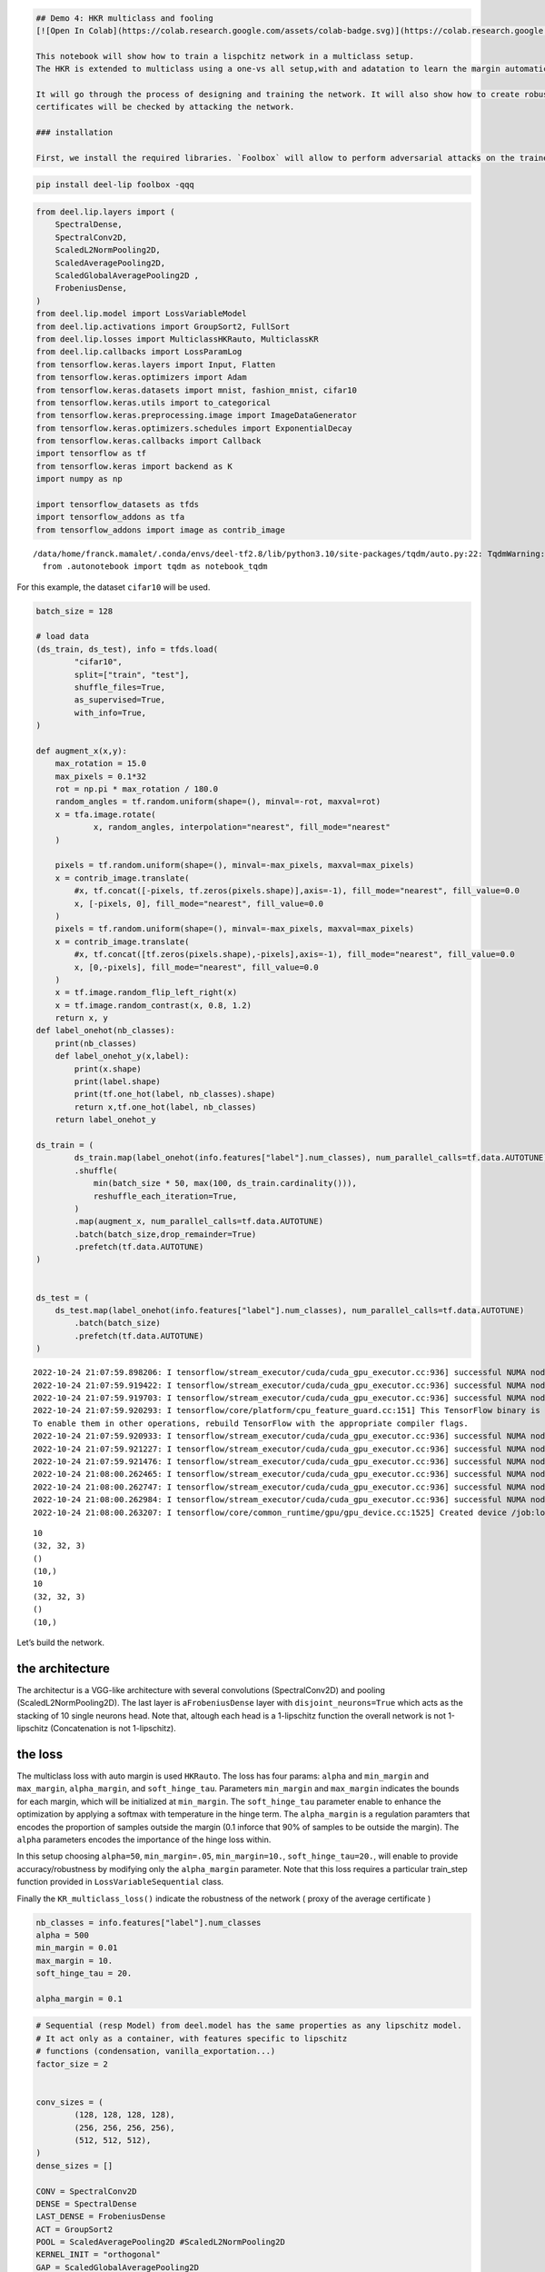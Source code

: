 .. code:: ipython3

    ## Demo 4: HKR multiclass and fooling
    [![Open In Colab](https://colab.research.google.com/assets/colab-badge.svg)](https://colab.research.google.com/github/deel-ai/deel-lip/blob/master/doc/notebooks/demo4.ipynb)
    
    This notebook will show how to train a lispchitz network in a multiclass setup.
    The HKR is extended to multiclass using a one-vs all setup,with and adatation to learn the margin automatically. 
    
    It will go through the process of designing and training the network. It will also show how to create robustness certificates from the output of the network. Finally these
    certificates will be checked by attacking the network. 
    
    ### installation
    
    First, we install the required libraries. `Foolbox` will allow to perform adversarial attacks on the trained network.


.. code:: ipython3

    pip install deel-lip foolbox -qqq

.. code:: ipython3

    from deel.lip.layers import (
        SpectralDense,
        SpectralConv2D,
        ScaledL2NormPooling2D,
        ScaledAveragePooling2D,
        ScaledGlobalAveragePooling2D ,
        FrobeniusDense,
    )
    from deel.lip.model import LossVariableModel
    from deel.lip.activations import GroupSort2, FullSort
    from deel.lip.losses import MulticlassHKRauto, MulticlassKR
    from deel.lip.callbacks import LossParamLog
    from tensorflow.keras.layers import Input, Flatten
    from tensorflow.keras.optimizers import Adam
    from tensorflow.keras.datasets import mnist, fashion_mnist, cifar10
    from tensorflow.keras.utils import to_categorical
    from tensorflow.keras.preprocessing.image import ImageDataGenerator
    from tensorflow.keras.optimizers.schedules import ExponentialDecay
    from tensorflow.keras.callbacks import Callback
    import tensorflow as tf
    from tensorflow.keras import backend as K
    import numpy as np
    
    import tensorflow_datasets as tfds
    import tensorflow_addons as tfa
    from tensorflow_addons import image as contrib_image


.. parsed-literal::

    /data/home/franck.mamalet/.conda/envs/deel-tf2.8/lib/python3.10/site-packages/tqdm/auto.py:22: TqdmWarning: IProgress not found. Please update jupyter and ipywidgets. See https://ipywidgets.readthedocs.io/en/stable/user_install.html
      from .autonotebook import tqdm as notebook_tqdm


For this example, the dataset ``cifar10`` will be used.

.. code:: ipython3

    batch_size = 128
    
    # load data
    (ds_train, ds_test), info = tfds.load(
            "cifar10",
            split=["train", "test"],
            shuffle_files=True,
            as_supervised=True,
            with_info=True,
    )
    
    def augment_x(x,y):
        max_rotation = 15.0
        max_pixels = 0.1*32
        rot = np.pi * max_rotation / 180.0
        random_angles = tf.random.uniform(shape=(), minval=-rot, maxval=rot)
        x = tfa.image.rotate(
                x, random_angles, interpolation="nearest", fill_mode="nearest"
        )
        
        pixels = tf.random.uniform(shape=(), minval=-max_pixels, maxval=max_pixels)
        x = contrib_image.translate(
            #x, tf.concat([-pixels, tf.zeros(pixels.shape)],axis=-1), fill_mode="nearest", fill_value=0.0
            x, [-pixels, 0], fill_mode="nearest", fill_value=0.0
        )
        pixels = tf.random.uniform(shape=(), minval=-max_pixels, maxval=max_pixels)
        x = contrib_image.translate(
            #x, tf.concat([tf.zeros(pixels.shape),-pixels],axis=-1), fill_mode="nearest", fill_value=0.0
            x, [0,-pixels], fill_mode="nearest", fill_value=0.0
        )
        x = tf.image.random_flip_left_right(x)
        x = tf.image.random_contrast(x, 0.8, 1.2)
        return x, y
    def label_onehot(nb_classes):
        print(nb_classes)
        def label_onehot_y(x,label):
            print(x.shape)
            print(label.shape)
            print(tf.one_hot(label, nb_classes).shape)
            return x,tf.one_hot(label, nb_classes)
        return label_onehot_y
    
    ds_train = (
            ds_train.map(label_onehot(info.features["label"].num_classes), num_parallel_calls=tf.data.AUTOTUNE) #.map(preparation_x_fct, num_parallel_calls=tf.data.AUTOTUNE)
            .shuffle(
                min(batch_size * 50, max(100, ds_train.cardinality())),
                reshuffle_each_iteration=True,
            )
            .map(augment_x, num_parallel_calls=tf.data.AUTOTUNE)
            .batch(batch_size,drop_remainder=True)
            .prefetch(tf.data.AUTOTUNE)
    )
    
    
    ds_test = (
        ds_test.map(label_onehot(info.features["label"].num_classes), num_parallel_calls=tf.data.AUTOTUNE)
            .batch(batch_size)
            .prefetch(tf.data.AUTOTUNE)
    )


.. parsed-literal::

    2022-10-24 21:07:59.898206: I tensorflow/stream_executor/cuda/cuda_gpu_executor.cc:936] successful NUMA node read from SysFS had negative value (-1), but there must be at least one NUMA node, so returning NUMA node zero
    2022-10-24 21:07:59.919422: I tensorflow/stream_executor/cuda/cuda_gpu_executor.cc:936] successful NUMA node read from SysFS had negative value (-1), but there must be at least one NUMA node, so returning NUMA node zero
    2022-10-24 21:07:59.919703: I tensorflow/stream_executor/cuda/cuda_gpu_executor.cc:936] successful NUMA node read from SysFS had negative value (-1), but there must be at least one NUMA node, so returning NUMA node zero
    2022-10-24 21:07:59.920293: I tensorflow/core/platform/cpu_feature_guard.cc:151] This TensorFlow binary is optimized with oneAPI Deep Neural Network Library (oneDNN) to use the following CPU instructions in performance-critical operations:  SSE4.1 SSE4.2 AVX AVX2 FMA
    To enable them in other operations, rebuild TensorFlow with the appropriate compiler flags.
    2022-10-24 21:07:59.920933: I tensorflow/stream_executor/cuda/cuda_gpu_executor.cc:936] successful NUMA node read from SysFS had negative value (-1), but there must be at least one NUMA node, so returning NUMA node zero
    2022-10-24 21:07:59.921227: I tensorflow/stream_executor/cuda/cuda_gpu_executor.cc:936] successful NUMA node read from SysFS had negative value (-1), but there must be at least one NUMA node, so returning NUMA node zero
    2022-10-24 21:07:59.921476: I tensorflow/stream_executor/cuda/cuda_gpu_executor.cc:936] successful NUMA node read from SysFS had negative value (-1), but there must be at least one NUMA node, so returning NUMA node zero
    2022-10-24 21:08:00.262465: I tensorflow/stream_executor/cuda/cuda_gpu_executor.cc:936] successful NUMA node read from SysFS had negative value (-1), but there must be at least one NUMA node, so returning NUMA node zero
    2022-10-24 21:08:00.262747: I tensorflow/stream_executor/cuda/cuda_gpu_executor.cc:936] successful NUMA node read from SysFS had negative value (-1), but there must be at least one NUMA node, so returning NUMA node zero
    2022-10-24 21:08:00.262984: I tensorflow/stream_executor/cuda/cuda_gpu_executor.cc:936] successful NUMA node read from SysFS had negative value (-1), but there must be at least one NUMA node, so returning NUMA node zero
    2022-10-24 21:08:00.263207: I tensorflow/core/common_runtime/gpu/gpu_device.cc:1525] Created device /job:localhost/replica:0/task:0/device:GPU:0 with 8066 MB memory:  -> device: 0, name: NVIDIA GeForce RTX 3080, pci bus id: 0000:01:00.0, compute capability: 8.6


.. parsed-literal::

    10
    (32, 32, 3)
    ()
    (10,)
    10
    (32, 32, 3)
    ()
    (10,)


Let’s build the network.

the architecture
~~~~~~~~~~~~~~~~

The architectur is a VGG-like architecture with several convolutions
(SpectralConv2D) and pooling (ScaledL2NormPooling2D). The last layer is
a\ ``FrobeniusDense`` layer with ``disjoint_neurons=True`` which acts as
the stacking of 10 single neurons head. Note that, altough each head is
a 1-lipschitz function the overall network is not 1-lipschitz
(Concatenation is not 1-lipschitz).

the loss
~~~~~~~~

The multiclass loss with auto margin is used ``HKRauto``. The loss has
four params: ``alpha`` and ``min_margin`` and ``max_margin``,
``alpha_margin``, and ``soft_hinge_tau``. Parameters ``min_margin`` and
``max_margin`` indicates the bounds for each margin, which will be
initialized at ``min_margin``. The ``soft_hinge_tau`` parameter enable
to enhance the optimization by applying a softmax with temperature in
the hinge term. The ``alpha_margin`` is a regulation paramters that
encodes the proportion of samples outside the margin (0.1 inforce that
90% of samples to be outside the margin). The ``alpha`` parameters
encodes the importance of the hinge loss within.

In this setup choosing ``alpha=50``, ``min_margin=.05``,
``min_margin=10.``, ``soft_hinge_tau=20.``, will enable to provide
accuracy/robustness by modifying only the ``alpha_margin`` parameter.
Note that this loss requires a particular train_step function provided
in ``LossVariableSequential`` class.

Finally the ``KR_multiclass_loss()`` indicate the robustness of the
network ( proxy of the average certificate )

.. code:: ipython3

    
    nb_classes = info.features["label"].num_classes
    alpha = 500
    min_margin = 0.01
    max_margin = 10.
    soft_hinge_tau = 20.
    
    alpha_margin = 0.1


.. code:: ipython3

    # Sequential (resp Model) from deel.model has the same properties as any lipschitz model.
    # It act only as a container, with features specific to lipschitz
    # functions (condensation, vanilla_exportation...)
    factor_size = 2
    
    
    conv_sizes = (
            (128, 128, 128, 128),
            (256, 256, 256, 256),
            (512, 512, 512),
    )
    dense_sizes = []
    
    CONV = SpectralConv2D
    DENSE = SpectralDense
    LAST_DENSE = FrobeniusDense
    ACT = GroupSort2
    POOL = ScaledAveragePooling2D #ScaledL2NormPooling2D
    KERNEL_INIT = "orthogonal"
    GAP = ScaledGlobalAveragePooling2D 
    
    model_input = x = tf.keras.Input(info.features["image"].shape)
    conv_kwargs = dict(
            kernel_size=3,
            padding="same",
            activation=None,
            kernel_initializer=KERNEL_INIT,
    )
    for i, block in enumerate(conv_sizes):
        for filters in block:
            x = CONV(filters, **conv_kwargs)(x)
            x = ACT()(x)
        if i < len(conv_sizes) - 1:
            x = POOL()(x)
        print(x.shape)
    x = GAP()(x)
    for units in dense_sizes:
        x = DENSE(units, activation=None, kernel_initializer=KERNEL_INIT)(x)
        x = ACT()(x)
        
    model_output = LAST_DENSE(nb_classes)(x)
    
    model = LossVariableModel(inputs = model_input, outputs = model_output, optim_margin = True)
    
    
    def  learningRateScheduler(lr_start=0.01, lr_end=0.0001, nb_epochs=100):
        lr_decay = (lr_end / lr_start) ** (1.0 / (nb_epochs))
        return tf.keras.callbacks.LearningRateScheduler(
        lambda epoch: lr_start * lr_decay**(epoch)
        )
    
    # MulticlassHKRauto (Hinge-Krantorovich-Rubinstein) optimize tradeoof between robustness and accuracy.
    model.compile(
        # decreasing alpha and increasing min_margin improve robustness (at the cost of accuracy)
        # note also in the case of lipschitz networks, more robustness require more parameters.
        loss=MulticlassHKRauto(  
            alpha = alpha,
            min_margin = min_margin,
            max_margin = max_margin,
            soft_hinge_tau = soft_hinge_tau,
            alpha_margin = alpha_margin
        ),
        optimizer=Adam(learning_rate=1e-3),
        metrics=["accuracy", MulticlassKR()]
    )
    
    model.summary()


.. parsed-literal::

    (None, 16, 16, 128)
    (None, 8, 8, 256)
    (None, 8, 8, 512)
    Model: "loss_variable_model"
    _________________________________________________________________
     Layer (type)                Output Shape              Param #   
    =================================================================
     input_1 (InputLayer)        [(None, 32, 32, 3)]       0         
                                                                     
     spectral_conv2d (SpectralCo  (None, 32, 32, 128)      7169      
     nv2D)                                                           
                                                                     
     group_sort2 (GroupSort2)    (None, 32, 32, 128)       0         
                                                                     
     spectral_conv2d_1 (Spectral  (None, 32, 32, 128)      295169    
     Conv2D)                                                         
                                                                     
     group_sort2_1 (GroupSort2)  (None, 32, 32, 128)       0         
                                                                     
     spectral_conv2d_2 (Spectral  (None, 32, 32, 128)      295169    
     Conv2D)                                                         
                                                                     
     group_sort2_2 (GroupSort2)  (None, 32, 32, 128)       0         
                                                                     
     spectral_conv2d_3 (Spectral  (None, 32, 32, 128)      295169    
     Conv2D)                                                         
                                                                     
     group_sort2_3 (GroupSort2)  (None, 32, 32, 128)       0         
                                                                     
     scaled_average_pooling2d (S  (None, 16, 16, 128)      0         
     caledAveragePooling2D)                                          
                                                                     
     spectral_conv2d_4 (Spectral  (None, 16, 16, 256)      590337    
     Conv2D)                                                         
                                                                     
     group_sort2_4 (GroupSort2)  (None, 16, 16, 256)       0         
                                                                     
     spectral_conv2d_5 (Spectral  (None, 16, 16, 256)      1180161   
     Conv2D)                                                         
                                                                     
     group_sort2_5 (GroupSort2)  (None, 16, 16, 256)       0         
                                                                     
     spectral_conv2d_6 (Spectral  (None, 16, 16, 256)      1180161   
     Conv2D)                                                         
                                                                     
     group_sort2_6 (GroupSort2)  (None, 16, 16, 256)       0         
                                                                     
     spectral_conv2d_7 (Spectral  (None, 16, 16, 256)      1180161   
     Conv2D)                                                         
                                                                     
     group_sort2_7 (GroupSort2)  (None, 16, 16, 256)       0         
                                                                     
     scaled_average_pooling2d_1   (None, 8, 8, 256)        0         
     (ScaledAveragePooling2D)                                        
                                                                     
     spectral_conv2d_8 (Spectral  (None, 8, 8, 512)        2360321   
     Conv2D)                                                         
                                                                     
     group_sort2_8 (GroupSort2)  (None, 8, 8, 512)         0         
                                                                     
     spectral_conv2d_9 (Spectral  (None, 8, 8, 512)        4719617   
     Conv2D)                                                         
                                                                     
     group_sort2_9 (GroupSort2)  (None, 8, 8, 512)         0         
                                                                     
     spectral_conv2d_10 (Spectra  (None, 8, 8, 512)        4719617   
     lConv2D)                                                        
                                                                     
     group_sort2_10 (GroupSort2)  (None, 8, 8, 512)        0         
                                                                     
     scaled_global_average_pooli  (None, 512)              0         
     ng2d (ScaledGlobalAveragePo                                     
     oling2D)                                                        
                                                                     
     frobenius_dense (FrobeniusD  (None, 10)               10250     
     ense)                                                           
                                                                     
    =================================================================
    Total params: 16,833,301
    Trainable params: 8,416,650
    Non-trainable params: 8,416,651
    _________________________________________________________________


.. parsed-literal::

    2022-10-24 21:08:03.759634: I tensorflow/stream_executor/cuda/cuda_blas.cc:1786] TensorFloat-32 will be used for the matrix multiplication. This will only be logged once.


Fit the model
~~~~~~~~~~~~~

A callback class is provided to log the hinge margin parameters every 4
epochs.

.. code:: ipython3

    nb_epochs = 200
    callbck_log = LossParamLog("hinge_margins",rate=4)
    lr_schedule = learningRateScheduler(lr_start=1e-1,lr_end=1e-5, nb_epochs=nb_epochs)
    # fit the model
    model.fit(
        ds_train,
        epochs=nb_epochs,
        validation_data=ds_test,
        shuffle=True,
        verbose=1,
        callbacks = [callbck_log,lr_schedule]
    )


.. parsed-literal::

    Epoch 1/50


.. parsed-literal::

    2022-10-24 21:08:10.212020: I tensorflow/stream_executor/cuda/cuda_dnn.cc:368] Loaded cuDNN version 8201


.. parsed-literal::

    390/390 [==============================] - ETA: 0s - loss: 18137.8066 - accuracy: 0.1333 - MulticlassKR: 1.4283
     MulticlassHKRauto hinge_margins [0.01 0.01 0.01 ... 0.01 0.01 0.01]
    390/390 [==============================] - 129s 312ms/step - loss: 18137.8066 - accuracy: 0.1333 - MulticlassKR: 1.4283 - val_loss: 3492.2756 - val_accuracy: 0.1704 - val_MulticlassKR: 1.6983 - lr: 0.1000
    Epoch 2/50
    390/390 [==============================] - 121s 311ms/step - loss: 794.0790 - accuracy: 0.2259 - MulticlassKR: 0.6248 - val_loss: 357.7351 - val_accuracy: 0.3057 - val_MulticlassKR: 0.5644 - lr: 0.0832
    Epoch 3/50
    390/390 [==============================] - 122s 312ms/step - loss: 238.0731 - accuracy: 0.3084 - MulticlassKR: 0.4204 - val_loss: 177.5703 - val_accuracy: 0.4127 - val_MulticlassKR: 0.4663 - lr: 0.0692
    Epoch 4/50
    390/390 [==============================] - 122s 312ms/step - loss: 180.1684 - accuracy: 0.3493 - MulticlassKR: 0.3905 - val_loss: 104.9828 - val_accuracy: 0.4355 - val_MulticlassKR: 0.4025 - lr: 0.0575
    Epoch 5/50
    390/390 [==============================] - ETA: 0s - loss: 134.0847 - accuracy: 0.3804 - MulticlassKR: 0.3527
     MulticlassHKRauto hinge_margins [0.01 0.01 0.01 ... 0.01 0.01 0.01]
    390/390 [==============================] - 122s 312ms/step - loss: 134.0847 - accuracy: 0.3804 - MulticlassKR: 0.3527 - val_loss: 104.0569 - val_accuracy: 0.4288 - val_MulticlassKR: 0.3623 - lr: 0.0479
    Epoch 6/50
    390/390 [==============================] - 122s 312ms/step - loss: 102.3412 - accuracy: 0.4146 - MulticlassKR: 0.3184 - val_loss: 108.7985 - val_accuracy: 0.4920 - val_MulticlassKR: 0.3445 - lr: 0.0398
    Epoch 7/50
    390/390 [==============================] - 122s 312ms/step - loss: 86.2828 - accuracy: 0.4280 - MulticlassKR: 0.2869 - val_loss: 97.6999 - val_accuracy: 0.4197 - val_MulticlassKR: 0.3333 - lr: 0.0331
    Epoch 8/50
    390/390 [==============================] - 122s 312ms/step - loss: 74.1654 - accuracy: 0.4488 - MulticlassKR: 0.2708 - val_loss: 47.0487 - val_accuracy: 0.5295 - val_MulticlassKR: 0.2947 - lr: 0.0275
    Epoch 9/50
    390/390 [==============================] - ETA: 0s - loss: 56.3413 - accuracy: 0.4744 - MulticlassKR: 0.2371
     MulticlassHKRauto hinge_margins [0.01 0.01 0.01 ... 0.01 0.01 0.01]
    390/390 [==============================] - 122s 312ms/step - loss: 56.3413 - accuracy: 0.4744 - MulticlassKR: 0.2371 - val_loss: 39.5421 - val_accuracy: 0.5257 - val_MulticlassKR: 0.2353 - lr: 0.0229
    Epoch 10/50
    390/390 [==============================] - 122s 312ms/step - loss: 44.2385 - accuracy: 0.4906 - MulticlassKR: 0.2050 - val_loss: 30.9667 - val_accuracy: 0.5631 - val_MulticlassKR: 0.2080 - lr: 0.0191
    Epoch 11/50
    390/390 [==============================] - 122s 312ms/step - loss: 42.6687 - accuracy: 0.4914 - MulticlassKR: 0.1954 - val_loss: 43.7507 - val_accuracy: 0.4853 - val_MulticlassKR: 0.2092 - lr: 0.0158
    Epoch 12/50
    390/390 [==============================] - 122s 312ms/step - loss: 31.7158 - accuracy: 0.5185 - MulticlassKR: 0.1706 - val_loss: 23.6415 - val_accuracy: 0.5671 - val_MulticlassKR: 0.1800 - lr: 0.0132
    Epoch 13/50
    390/390 [==============================] - ETA: 0s - loss: 27.6705 - accuracy: 0.5268 - MulticlassKR: 0.1545
     MulticlassHKRauto hinge_margins [0.01 0.01 0.01 ... 0.01 0.01 0.01]
    390/390 [==============================] - 122s 312ms/step - loss: 27.6705 - accuracy: 0.5268 - MulticlassKR: 0.1545 - val_loss: 28.1786 - val_accuracy: 0.5526 - val_MulticlassKR: 0.1790 - lr: 0.0110
    Epoch 14/50
    390/390 [==============================] - 122s 312ms/step - loss: 25.0833 - accuracy: 0.5287 - MulticlassKR: 0.1422 - val_loss: 18.8912 - val_accuracy: 0.5660 - val_MulticlassKR: 0.1501 - lr: 0.0091
    Epoch 15/50
    390/390 [==============================] - 122s 312ms/step - loss: 17.3162 - accuracy: 0.5579 - MulticlassKR: 0.1230 - val_loss: 22.6808 - val_accuracy: 0.5109 - val_MulticlassKR: 0.1388 - lr: 0.0076
    Epoch 16/50
    390/390 [==============================] - 122s 312ms/step - loss: 14.9188 - accuracy: 0.5631 - MulticlassKR: 0.1106 - val_loss: 13.7324 - val_accuracy: 0.5885 - val_MulticlassKR: 0.1153 - lr: 0.0063
    Epoch 17/50
    390/390 [==============================] - ETA: 0s - loss: 13.5283 - accuracy: 0.5706 - MulticlassKR: 0.1030
     MulticlassHKRauto hinge_margins [0.01 0.01 0.01 ... 0.01 0.01 0.01]
    390/390 [==============================] - 122s 312ms/step - loss: 13.5283 - accuracy: 0.5706 - MulticlassKR: 0.1030 - val_loss: 12.0951 - val_accuracy: 0.5948 - val_MulticlassKR: 0.1053 - lr: 0.0052
    Epoch 18/50
    390/390 [==============================] - 122s 312ms/step - loss: 10.4586 - accuracy: 0.5934 - MulticlassKR: 0.0925 - val_loss: 10.7565 - val_accuracy: 0.5928 - val_MulticlassKR: 0.0961 - lr: 0.0044
    Epoch 19/50
    390/390 [==============================] - 122s 312ms/step - loss: 9.3176 - accuracy: 0.5910 - MulticlassKR: 0.0851 - val_loss: 8.7992 - val_accuracy: 0.5956 - val_MulticlassKR: 0.0889 - lr: 0.0036
    Epoch 20/50
    390/390 [==============================] - 122s 312ms/step - loss: 8.4253 - accuracy: 0.6020 - MulticlassKR: 0.0814 - val_loss: 6.7696 - val_accuracy: 0.6342 - val_MulticlassKR: 0.0825 - lr: 0.0030
    Epoch 21/50
    390/390 [==============================] - ETA: 0s - loss: 7.1897 - accuracy: 0.6077 - MulticlassKR: 0.0755
     MulticlassHKRauto hinge_margins [0.01 0.01 0.01 ... 0.01 0.01 0.01]
    390/390 [==============================] - 122s 312ms/step - loss: 7.1897 - accuracy: 0.6077 - MulticlassKR: 0.0755 - val_loss: 8.3983 - val_accuracy: 0.5932 - val_MulticlassKR: 0.0802 - lr: 0.0025
    Epoch 22/50
    390/390 [==============================] - 122s 312ms/step - loss: 6.6298 - accuracy: 0.6150 - MulticlassKR: 0.0720 - val_loss: 7.1527 - val_accuracy: 0.6013 - val_MulticlassKR: 0.0727 - lr: 0.0021
    Epoch 23/50
    390/390 [==============================] - 122s 312ms/step - loss: 6.2294 - accuracy: 0.6164 - MulticlassKR: 0.0689 - val_loss: 6.1849 - val_accuracy: 0.6199 - val_MulticlassKR: 0.0705 - lr: 0.0017
    Epoch 24/50
    390/390 [==============================] - 122s 312ms/step - loss: 5.7660 - accuracy: 0.6240 - MulticlassKR: 0.0671 - val_loss: 5.5310 - val_accuracy: 0.6430 - val_MulticlassKR: 0.0715 - lr: 0.0014
    Epoch 25/50
    390/390 [==============================] - ETA: 0s - loss: 5.0630 - accuracy: 0.6364 - MulticlassKR: 0.0643
     MulticlassHKRauto hinge_margins [0.01 0.01 0.01 ... 0.01 0.01 0.01]
    390/390 [==============================] - 122s 312ms/step - loss: 5.0630 - accuracy: 0.6364 - MulticlassKR: 0.0643 - val_loss: 4.7589 - val_accuracy: 0.6482 - val_MulticlassKR: 0.0647 - lr: 0.0012
    Epoch 26/50
    390/390 [==============================] - 122s 312ms/step - loss: 4.9791 - accuracy: 0.6334 - MulticlassKR: 0.0625 - val_loss: 5.3158 - val_accuracy: 0.6296 - val_MulticlassKR: 0.0667 - lr: 0.0010
    Epoch 27/50
    390/390 [==============================] - 122s 312ms/step - loss: 4.5512 - accuracy: 0.6433 - MulticlassKR: 0.0603 - val_loss: 4.8982 - val_accuracy: 0.6250 - val_MulticlassKR: 0.0607 - lr: 8.3176e-04
    Epoch 28/50
    390/390 [==============================] - 122s 312ms/step - loss: 4.2190 - accuracy: 0.6455 - MulticlassKR: 0.0583 - val_loss: 4.4577 - val_accuracy: 0.6373 - val_MulticlassKR: 0.0601 - lr: 6.9183e-04
    Epoch 29/50
    390/390 [==============================] - ETA: 0s - loss: 3.9043 - accuracy: 0.6543 - MulticlassKR: 0.0571
     MulticlassHKRauto hinge_margins [0.01 0.01 0.01 ... 0.01 0.01 0.01]
    390/390 [==============================] - 122s 312ms/step - loss: 3.9043 - accuracy: 0.6543 - MulticlassKR: 0.0571 - val_loss: 3.8964 - val_accuracy: 0.6505 - val_MulticlassKR: 0.0573 - lr: 5.7544e-04
    Epoch 30/50
    390/390 [==============================] - 122s 312ms/step - loss: 3.6448 - accuracy: 0.6576 - MulticlassKR: 0.0554 - val_loss: 4.2548 - val_accuracy: 0.6452 - val_MulticlassKR: 0.0568 - lr: 4.7863e-04
    Epoch 31/50
    390/390 [==============================] - 122s 312ms/step - loss: 3.5766 - accuracy: 0.6595 - MulticlassKR: 0.0542 - val_loss: 3.8548 - val_accuracy: 0.6497 - val_MulticlassKR: 0.0567 - lr: 3.9811e-04
    Epoch 32/50
    390/390 [==============================] - 122s 312ms/step - loss: 3.3210 - accuracy: 0.6675 - MulticlassKR: 0.0531 - val_loss: 3.4596 - val_accuracy: 0.6614 - val_MulticlassKR: 0.0546 - lr: 3.3113e-04
    Epoch 33/50
    390/390 [==============================] - ETA: 0s - loss: 3.1059 - accuracy: 0.6737 - MulticlassKR: 0.0518
     MulticlassHKRauto hinge_margins [0.01 0.01 0.01 ... 0.01 0.01 0.01]
    390/390 [==============================] - 122s 312ms/step - loss: 3.1059 - accuracy: 0.6737 - MulticlassKR: 0.0518 - val_loss: 3.3089 - val_accuracy: 0.6659 - val_MulticlassKR: 0.0530 - lr: 2.7542e-04
    Epoch 34/50
    390/390 [==============================] - 122s 312ms/step - loss: 2.9602 - accuracy: 0.6764 - MulticlassKR: 0.0509 - val_loss: 3.5767 - val_accuracy: 0.6475 - val_MulticlassKR: 0.0512 - lr: 2.2909e-04
    Epoch 35/50
    390/390 [==============================] - 122s 312ms/step - loss: 2.7974 - accuracy: 0.6790 - MulticlassKR: 0.0495 - val_loss: 3.7055 - val_accuracy: 0.6575 - val_MulticlassKR: 0.0514 - lr: 1.9055e-04
    Epoch 36/50
    390/390 [==============================] - 122s 312ms/step - loss: 2.5916 - accuracy: 0.6885 - MulticlassKR: 0.0488 - val_loss: 3.1037 - val_accuracy: 0.6728 - val_MulticlassKR: 0.0497 - lr: 1.5849e-04
    Epoch 37/50
    390/390 [==============================] - ETA: 0s - loss: 2.4429 - accuracy: 0.6954 - MulticlassKR: 0.0476
     MulticlassHKRauto hinge_margins [0.01 0.01 0.01 ... 0.01 0.01 0.01]
    390/390 [==============================] - 122s 312ms/step - loss: 2.4429 - accuracy: 0.6954 - MulticlassKR: 0.0476 - val_loss: 3.2707 - val_accuracy: 0.6533 - val_MulticlassKR: 0.0492 - lr: 1.3183e-04
    Epoch 38/50
    390/390 [==============================] - 122s 312ms/step - loss: 2.3773 - accuracy: 0.6948 - MulticlassKR: 0.0467 - val_loss: 2.8334 - val_accuracy: 0.6667 - val_MulticlassKR: 0.0474 - lr: 1.0965e-04
    Epoch 39/50
    390/390 [==============================] - 122s 312ms/step - loss: 2.2610 - accuracy: 0.6978 - MulticlassKR: 0.0461 - val_loss: 2.7423 - val_accuracy: 0.6757 - val_MulticlassKR: 0.0477 - lr: 9.1201e-05
    Epoch 40/50
    390/390 [==============================] - 122s 312ms/step - loss: 2.1317 - accuracy: 0.7056 - MulticlassKR: 0.0454 - val_loss: 2.7771 - val_accuracy: 0.6666 - val_MulticlassKR: 0.0458 - lr: 7.5858e-05
    Epoch 41/50
    390/390 [==============================] - ETA: 0s - loss: 2.0776 - accuracy: 0.7094 - MulticlassKR: 0.0449
     MulticlassHKRauto hinge_margins [0.01 0.01 0.01 ... 0.01 0.01 0.01]
    390/390 [==============================] - 122s 312ms/step - loss: 2.0776 - accuracy: 0.7094 - MulticlassKR: 0.0449 - val_loss: 2.6864 - val_accuracy: 0.6757 - val_MulticlassKR: 0.0463 - lr: 6.3096e-05
    Epoch 42/50
    390/390 [==============================] - 122s 312ms/step - loss: 1.9825 - accuracy: 0.7122 - MulticlassKR: 0.0442 - val_loss: 2.6110 - val_accuracy: 0.6881 - val_MulticlassKR: 0.0453 - lr: 5.2481e-05
    Epoch 43/50
    390/390 [==============================] - 122s 312ms/step - loss: 1.9542 - accuracy: 0.7129 - MulticlassKR: 0.0438 - val_loss: 2.5502 - val_accuracy: 0.6801 - val_MulticlassKR: 0.0450 - lr: 4.3652e-05
    Epoch 44/50
    390/390 [==============================] - 122s 312ms/step - loss: 1.8648 - accuracy: 0.7182 - MulticlassKR: 0.0433 - val_loss: 2.6439 - val_accuracy: 0.6743 - val_MulticlassKR: 0.0445 - lr: 3.6308e-05
    Epoch 45/50
    390/390 [==============================] - ETA: 0s - loss: 1.8160 - accuracy: 0.7188 - MulticlassKR: 0.0433
     MulticlassHKRauto hinge_margins [0.01 0.01 0.01 ... 0.01 0.01 0.01]
    390/390 [==============================] - 122s 312ms/step - loss: 1.8160 - accuracy: 0.7188 - MulticlassKR: 0.0433 - val_loss: 2.4075 - val_accuracy: 0.6877 - val_MulticlassKR: 0.0448 - lr: 3.0200e-05
    Epoch 46/50
    390/390 [==============================] - 122s 312ms/step - loss: 1.7643 - accuracy: 0.7249 - MulticlassKR: 0.0429 - val_loss: 2.4118 - val_accuracy: 0.6870 - val_MulticlassKR: 0.0439 - lr: 2.5119e-05
    Epoch 47/50
    390/390 [==============================] - 122s 312ms/step - loss: 1.7303 - accuracy: 0.7258 - MulticlassKR: 0.0423 - val_loss: 2.4561 - val_accuracy: 0.6799 - val_MulticlassKR: 0.0436 - lr: 2.0893e-05
    Epoch 48/50
    390/390 [==============================] - 122s 312ms/step - loss: 1.6984 - accuracy: 0.7280 - MulticlassKR: 0.0422 - val_loss: 2.3590 - val_accuracy: 0.6883 - val_MulticlassKR: 0.0432 - lr: 1.7378e-05
    Epoch 49/50
    390/390 [==============================] - ETA: 0s - loss: 1.6751 - accuracy: 0.7259 - MulticlassKR: 0.0420
     MulticlassHKRauto hinge_margins [0.01 0.01 0.01 ... 0.01 0.01 0.01]
    390/390 [==============================] - 122s 312ms/step - loss: 1.6751 - accuracy: 0.7259 - MulticlassKR: 0.0420 - val_loss: 2.2981 - val_accuracy: 0.6910 - val_MulticlassKR: 0.0430 - lr: 1.4454e-05
    Epoch 50/50
    390/390 [==============================] - 122s 312ms/step - loss: 1.6527 - accuracy: 0.7311 - MulticlassKR: 0.0419 - val_loss: 2.2904 - val_accuracy: 0.6916 - val_MulticlassKR: 0.0426 - lr: 1.2023e-05




.. parsed-literal::

    <keras.callbacks.History at 0x7fea128cf970>



model exportation
~~~~~~~~~~~~~~~~~

Once training is finished, the model can be optimized for inference by
using the ``vanilla_export()`` method.

.. code:: ipython3

    # once training is finished you can convert
    # SpectralDense layers into Dense layers and SpectralConv2D into Conv2D
    # which optimize performance for inference
    vanilla_model = model.vanilla_export()

certificates generation and adversarial attacks
~~~~~~~~~~~~~~~~~~~~~~~~~~~~~~~~~~~~~~~~~~~~~~~

.. code:: ipython3

    from tensorflow import convert_to_tensor
    import matplotlib.pyplot as plt
    import tensorflow as tf

In order to test the robustness of the model, the first correctly
classified element of each class are selected.

.. code:: ipython3

    # we will test it on 10 samples one of each class
    nb_adv = 10


.. code:: ipython3

    # strategy: first
    # we select a sample from each class.
    images_list = []
    labels_list = []
    # select only a few element from the test set
    selected=np.random.choice(len(y_test_ord), 500)
    sub_y_test_ord = y_test_ord[:300]
    sub_x_test = x_test[:300]
    # drop misclassified elements
    misclassified_mask = tf.equal(tf.argmax(vanilla_model.predict(sub_x_test), axis=-1), sub_y_test_ord)
    sub_x_test = sub_x_test[misclassified_mask]
    sub_y_test_ord = sub_y_test_ord[misclassified_mask]
    # now we will build a list with input image for each element of the matrix
    for i in range(10):
      # select the first element of the ith label
      label_mask = [sub_y_test_ord==i]
      x = sub_x_test[label_mask][0]
      y = sub_y_test_ord[label_mask][0]
      # convert it to tensor for use with foolbox
      images = convert_to_tensor(x.astype("float32"), dtype="float32")
      labels = convert_to_tensor(y, dtype="int64")
      # repeat the input 10 times, one per misclassification target
      images_list.append(images)
      labels_list.append(labels)
    images = convert_to_tensor(images_list)
    labels = convert_to_tensor(labels_list)


.. parsed-literal::

    /tmp/ipykernel_1850542/3919653519.py:17: FutureWarning: Using a non-tuple sequence for multidimensional indexing is deprecated; use `arr[tuple(seq)]` instead of `arr[seq]`. In the future this will be interpreted as an array index, `arr[np.array(seq)]`, which will result either in an error or a different result.
      x = sub_x_test[label_mask][0]
    /tmp/ipykernel_1850542/3919653519.py:18: FutureWarning: Using a non-tuple sequence for multidimensional indexing is deprecated; use `arr[tuple(seq)]` instead of `arr[seq]`. In the future this will be interpreted as an array index, `arr[np.array(seq)]`, which will result either in an error or a different result.
      y = sub_y_test_ord[label_mask][0]


In order to build a certficate, we take for each sample the top 2 output
and apply this formula:

.. math::  \epsilon \geq \frac{\text{top}_1 - \text{top}_2}{2} 

Where epsilon is the robustness radius for the considered sample.

.. code:: ipython3

    values, classes = tf.math.top_k(vanilla_model(images), k=2)
    certificates = (values[:, 0] - values[:, 1]) / 2
    certificates




.. parsed-literal::

    <tf.Tensor: shape=(10,), dtype=float32, numpy=
    array([0.21762636, 1.7615569 , 0.45161152, 0.60865617, 0.20336755,
           0.12459429, 0.13375193, 0.38713965, 1.5338554 , 0.12755418],
          dtype=float32)>



Built in explainability
~~~~~~~~~~~~~~~~~~~~~~~

Acording to paper “When adversarial attacks become interpretable
counterfactual explanations”, Serrurier et al., the gradient according
to :math:`x` (Saliency map) provides a countefactual explanation (the
direction to the boundary, and also to the transportation map (according
to the optimal transport)

.. math:: \nabla_x(f_i(x))

Can either look at the true label gradient: why A?

.. math:: \nabla_x(f_{lbl}(x))

or at a targetted label: why not B?

.. math:: \nabla_x(f_{tgt}(x))

.. code:: ipython3

    def compute_and_display_gradient(model, xt, yt,display=True, targetted = None):
        if display:
            nb_col = 3
            nb_lig = len(xt)
            f, axarr = plt.subplots(nb_lig,nb_col,figsize=(12,nb_lig*2) )
        if targetted is not None:
            targetted = np.asarray(targetted)
        for index, (x, y) in enumerate(zip(xt,yt)):
            x_norm =x
            xv = tf.Variable(np.expand_dims(x,axis=0))
            lbl = y.numpy() # get class number from one hot encoding
            if targetted is not None:
                lbl = targetted[lbl]
                #np.asarray([2,3,0,1,6,7,4,5,9,8])[lbl]
            with tf.GradientTape() as g:
                g.watch(xv)
                #print(model(xv).shape)
                y_pred = model(xv)[0,lbl]
                #loss_v = loss(yt, y_pred)
            grad_x = g.gradient(y_pred, xv).numpy()
            #print(grad_x.shape)
            grad_x = grad_x.reshape(x.shape)
            pred_v = y_pred
            #print("pred: ", tf.argmax(y_pred,axis=-1).numpy())
            print("pred_v: ", pred_v.numpy())
    
            if display:
                axarr[index][0].imshow(x_norm.numpy())
            grad_mean = tf.reduce_sum(grad_x,axis=-1,keepdims=True)
            grad_mean = grad_mean/tf.norm(grad_mean)
            #print(np.min(grad_mean.numpy()),np.max(grad_mean.numpy()))
            grad_color = tf.zeros(grad_x.shape[:-1] + (3,)).numpy()
            #print(grad_color.shape)
            #print(grad_x[:,:,1].shape)
            grad_color[:,:,0] = tf.nn.relu(-grad_mean[:,:,0]).numpy()
            grad_color[:,:,1] = tf.nn.relu(grad_mean[:,:,0]).numpy()
            grad_color = grad_color/np.max(grad_color)
            #print(np.min(grad_color),np.max(grad_color))
            if display:
                axarr[index][1].imshow(grad_color)
            delta_x = -pred_v*grad_x/tf.norm(grad_x)
            if display:
                x_d = (x_norm+10.0*delta_x).numpy()
                x_d = np.clip(x_d,0.0,1.0)
                axarr[index][2].imshow(x_d)

.. code:: ipython3

    compute_and_display_gradient(vanilla_model, images, labels, targetted = [2,3,0,1,6,7,4,5,9,8])


.. parsed-literal::

    pred_v:  -0.5711404
    pred_v:  -0.6143806
    pred_v:  -1.1301204
    pred_v:  -0.9491976
    pred_v:  -0.09390068
    pred_v:  -0.095042646
    pred_v:  -0.37181047
    pred_v:  -0.30083305
    pred_v:  -2.3162303
    pred_v:  -0.9592315



.. image:: demo5_auto_files/demo5_auto_21_1.png


adversarial attacks
~~~~~~~~~~~~~~~~~~~

.. code:: ipython3

    import foolbox as fb

.. code:: ipython3

    
    hkr_fmodel = fb.TensorFlowModel(vanilla_model, bounds=(0., 1.), device="/GPU:0")

now we will attack the model to check if the certificates are respected.
In this setup ``L2CarliniWagnerAttack`` is used but in practice as these
kind of networks are gradient norm preserving, other attacks gives very
similar results.

.. code:: ipython3

    attack = fb.attacks.L2CarliniWagnerAttack(binary_search_steps=6, steps=8000)
    imgs, advs, success = attack(hkr_fmodel, images, labels, epsilons=None)
    dist_to_adv = np.sqrt(np.sum(np.square(images - advs), axis=(1,2,3)))
    dist_to_adv


As we can see the certificate are respected.

.. code:: ipython3

    tf.assert_less(certificates, dist_to_adv)

Finally we can take a visual look at the obtained examples. We first
start with utility functions for display.

.. code:: ipython3

    class_mapping = {
      0: "T-shirt/top",
      1: "Trouser",
      2: "Pullover",
      3: "Dress",
      4: "Coat",
      5: "Sandal",
      6: "Shirt",
      7: "Sneaker",
      8: "Bag",
      9: "Ankle boot",
    }

.. code:: ipython3

    def adversarial_viz(model, images, advs, class_mapping):
      """
      This functions shows for each sample: 
      - the original image
      - the adversarial image
      - the difference map
      - the certificate and the observed distance to adversarial 
      """
      scale = 1.5
      kwargs={}
      nb_imgs = images.shape[0]
      # compute certificates
      values, classes = tf.math.top_k(model(images), k=2)
      certificates = (values[:, 0] - values[:, 1]) / 2
      # compute difference distance to adversarial
      dist_to_adv = np.sqrt(np.sum(np.square(images - advs), axis=(1,2,3)))
      # find classes labels for imgs and advs
      orig_classes = [class_mapping[i] for i in tf.argmax(model(images), axis=-1).numpy()]
      advs_classes = [class_mapping[i] for i in tf.argmax(model(advs), axis=-1).numpy()]
      # compute differences maps
      if images.shape[-1] != 3:
        diff_pos = np.clip(advs - images, 0, 1.)
        diff_neg = np.clip(images - advs, 0, 1.)
        diff_map = np.concatenate([diff_neg, diff_pos, np.zeros_like(diff_neg)], axis=-1)
      else:
        diff_map = np.abs(advs - images)
      # expands image to be displayed
      if images.shape[-1] != 3:
        images = np.repeat(images, 3, -1)
      if advs.shape[-1] != 3:
        advs = np.repeat(advs, 3, -1)
      # create plot
      figsize = (3 * scale, nb_imgs * scale)
      fig, axes = plt.subplots(
        ncols=3,
        nrows=nb_imgs,
        figsize=figsize,
        squeeze=False,
        constrained_layout=True,
        **kwargs,
      )
      for i in range(nb_imgs):
        ax = axes[i][0]
        ax.set_title(orig_classes[i])
        ax.set_xticks([])
        ax.set_yticks([])
        ax.axis("off")
        ax.imshow(images[i])
        ax = axes[i][1]
        ax.set_title(advs_classes[i])
        ax.set_xticks([])
        ax.set_yticks([])
        ax.axis("off")
        ax.imshow(advs[i])
        ax = axes[i][2]
        ax.set_title(f"certif: {certificates[i]:.2f}, obs: {dist_to_adv[i]:.2f}")
        ax.set_xticks([])
        ax.set_yticks([])
        ax.axis("off")
        ax.imshow(diff_map[i]/diff_map[i].max())

When looking at the adversarial examples we can see that the network has
interresting properties:

predictability
^^^^^^^^^^^^^^

by looking at the certificates, we can predict if the adversarial
example will be close of not #### disparity among classes As we can see,
the attacks are very efficent on similar classes (eg. T-shirt/top, and
Shirt ). This denote that all classes are not made equal regarding
robustness. #### explainability The network is more explainable: attacks
can be used as counterfactuals. We can tell that removing the
inscription on a T-shirt turns it into a shirt makes sense. Non robust
examples reveals that the network rely on textures rather on shapes to
make it’s decision.

.. code:: ipython3

    adversarial_viz(hkr_fmodel, images, advs, class_mapping)
